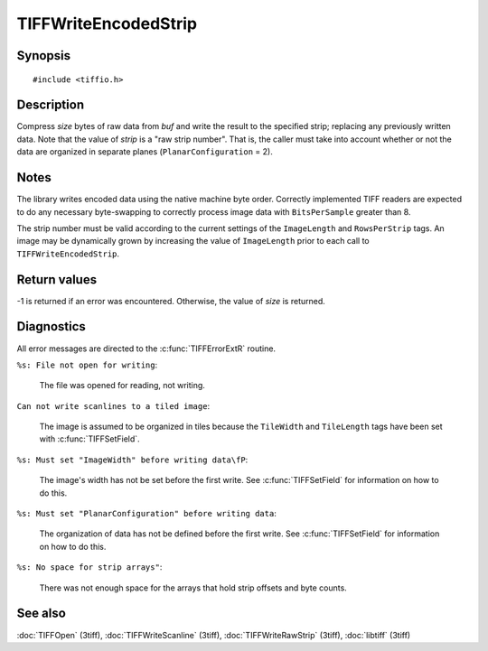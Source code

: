 TIFFWriteEncodedStrip
=====================

Synopsis
--------

.. highlight:: c

::

    #include <tiffio.h>

.. c:function:: tsize_t TIFFWriteEncodedStrip(TIFF* tif, tstrip_t strip, tdata_t buf, tsize_t size)

Description
-----------

Compress *size* bytes of raw data from *buf* and write the result to the
specified strip; replacing any previously written data. Note that the
value of *strip* is a "raw strip number".  That is, the caller must take
into account whether or not the data are organized in separate planes
(``PlanarConfiguration`` = 2).

Notes
-----

The library writes encoded data using the native machine byte order.
Correctly implemented TIFF readers are expected to do any necessary
byte-swapping to correctly process image data with ``BitsPerSample``
greater than 8.

The strip number must be valid according to the current settings of the
``ImageLength`` and ``RowsPerStrip`` tags.
An image may be dynamically grown by increasing the value of
``ImageLength`` prior to each call to ``TIFFWriteEncodedStrip``.

Return values
-------------

-1 is returned if an error was encountered. Otherwise, the value of
*size* is returned.

Diagnostics
-----------

All error messages are directed to the :c:func:`TIFFErrorExtR` routine.

``%s: File not open for writing``:

  The file was opened for reading, not writing.

``Can not write scanlines to a tiled image``:

  The image is assumed to be organized in tiles because the
  ``TileWidth`` and ``TileLength`` tags have been set with
  :c:func:`TIFFSetField`.

``%s: Must set "ImageWidth" before writing data\fP``:

  The image's width has not be set before the first write. See
  :c:func:`TIFFSetField` for information on how to do this.

``%s: Must set "PlanarConfiguration" before writing data``:

  The organization of data has not be defined before the first
  write. See :c:func:`TIFFSetField` for information on how to do
  this.

``%s: No space for strip arrays"``:

  There was not enough space for the arrays that hold strip offsets and
  byte counts.

See also
--------

:doc:`TIFFOpen` (3tiff),
:doc:`TIFFWriteScanline` (3tiff),
:doc:`TIFFWriteRawStrip` (3tiff),
:doc:`libtiff` (3tiff)
